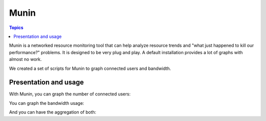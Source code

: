 Munin
=====

.. image:: images/logo_munin.png
    :align: center
    :width: 300px

.. contents:: Topics

.. highlight:: bash

Munin is a networked resource monitoring tool that can help analyze resource trends and "what just happened to kill our performance?" problems. It is designed to be very plug and play. A default installation provides a lot of graphs with almost no work.

We created a set of scripts for Munin to graph connected users and bandwidth.

Presentation and usage
----------------------

With Munin, you can graph the number of connected users:


You can graph the bandwidth usage:


And you can have the aggregation of both:

